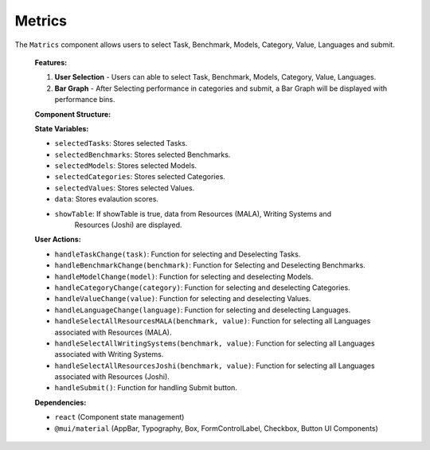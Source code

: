 Metrics
================

The ``Matrics`` component allows users to select Task, Benchmark, Models, Category, Value, Languages and submit.

   **Features:**

   1. **User Selection**
      - Users can able to select Task, Benchmark, Models, Category, Value, Languages.

   2. **Bar Graph**
      - After Selecting performance in categories and submit, a Bar Graph will be displayed with performance bins.

  
   **Component Structure:**

   .. code-block:: text
      Metrics.jsx
      ├── Table.jsx (Handles displaying data in Tabular format)
      ├── benchmarkLanguages.js (Languages of Resources (MALA), Writing Systems, Resources 
          (Joshi) are stored)
      ├── performance.js (Values of performance bins are stored)


   **State Variables:**
   
   - ``selectedTasks``: Stores selected Tasks.
   - ``selectedBenchmarks``: Stores selected Benchmarks.
   - ``selectedModels``: Stores selected Models.
   - ``selectedCategories``: Stores selected Categories.
   - ``selectedValues``: Stores selected Values.
   - ``data``: Stores evalaution scores.
   - ``showTable``: If showTable is true, data from Resources (MALA), Writing Systems and 
       Resources (Joshi) are displayed.

   **User Actions:**

   - ``handleTaskChange(task)``: Function for selecting and Deselecting Tasks.
   - ``handleBenchmarkChange(benchmark)``: Function for Selecting and Deselecting Benchmarks.
   - ``handleModelChange(model)``: Function for selecting and deselecting Models.
   - ``handleCategoryChange(category)``: Function for selecting and deselecting Categories.
   - ``handleValueChange(value)``: Function for selecting and deselecting Values.
   - ``handleLanguageChange(language)``: Function for selecting and deselecting Languages.
   - ``handleSelectAllResourcesMALA(benchmark, value)``: Function for selecting all Languages associated with Resources (MALA).
   - ``handleSelectAllWritingSystems(benchmark, value)``: Function for selecting all Languages associated with Writing Systems.
   - ``handleSelectAllResourcesJoshi(benchmark, value)``: Function for selecting all Languages associated with Resources (Joshi).
   - ``handleSubmit()``: Function for handling Submit button.

   **Dependencies:**
   
   - ``react`` (Component state management)
   - ``@mui/material`` (AppBar, Typography, Box, FormControlLabel, Checkbox, Button UI Components)
